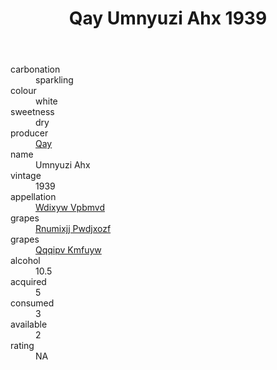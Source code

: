 :PROPERTIES:
:ID:                     0010d69a-d09b-41f4-9da9-7bac281f95e7
:END:
#+TITLE: Qay Umnyuzi Ahx 1939

- carbonation :: sparkling
- colour :: white
- sweetness :: dry
- producer :: [[id:c8fd643f-17cf-4963-8cdb-3997b5b1f19c][Qay]]
- name :: Umnyuzi Ahx
- vintage :: 1939
- appellation :: [[id:257feca2-db92-471f-871f-c09c29f79cdd][Wdixyw Vpbmvd]]
- grapes :: [[id:7450df7f-0f94-4ecc-a66d-be36a1eb2cd3][Rnumixjj Pwdjxozf]]
- grapes :: [[id:ce291a16-d3e3-4157-8384-df4ed6982d90][Qqqipv Kmfuyw]]
- alcohol :: 10.5
- acquired :: 5
- consumed :: 3
- available :: 2
- rating :: NA


